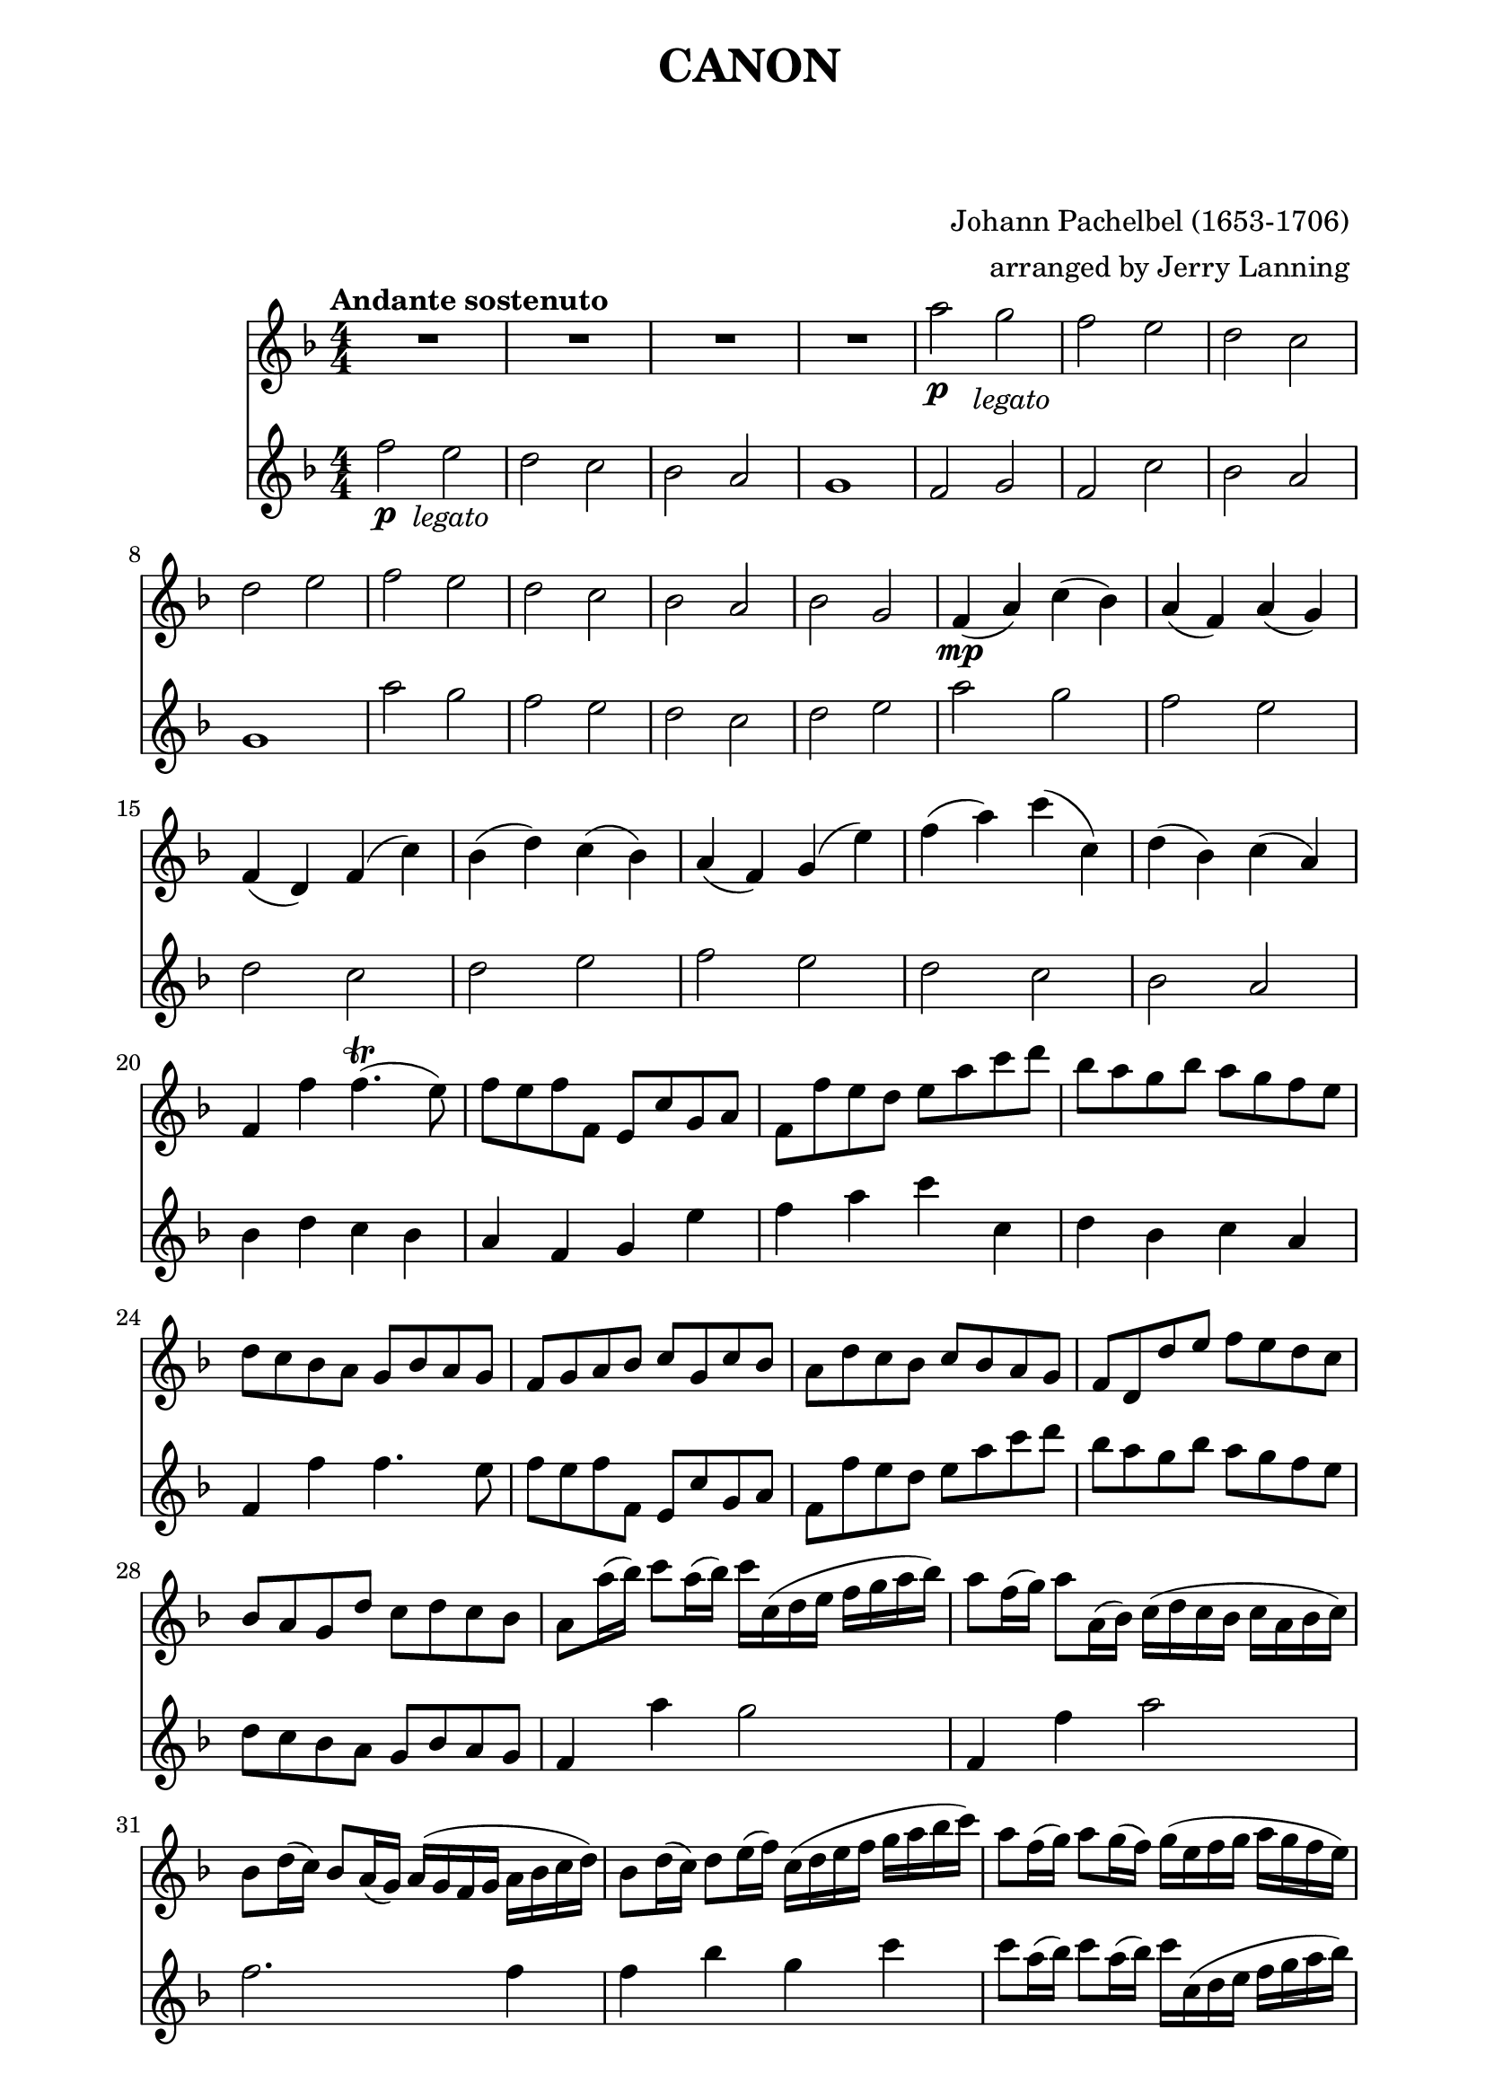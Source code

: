 \version "2.22.1"

Flute_First = \relative c''' {

  R1 * 4 
  a2\p g _\markup { \column { \center-align \italic "    legato" } } |
  f e | d c | d e | f e | d c | bes a|
%12
  bes g | f4\mp( a) c( bes) | a( f) a( g) |
  f( d) f( c') | bes( d) c( bes) |
  a( f) g( e') | f( a) c( c,) | d( bes) c(a) |
%20
  f f' f4.\trill( e8) | f8 e f f, e c' g a |
  f f' e d e a c d | bes a g bes a g f e | d c bes a g bes a g | 
  f g a bes c g c bes | a d c bes c bes a g |
  f d d' e f e d c | bes a g d' c d c bes |
  a8 a'16( bes) c8 a16( bes) c c,( d e f g a bes) |
%30
  a8 f16( g) a8 a,16( bes) c( d c bes c a bes c) |
  bes8 d16( c) bes8 a16( g) a( g f g a bes c d) |
  bes8 d16( c) d8 e16( f) c( d e f g a bes c) |
  a8 f16( g) a8 g16( f) g( e f g a g f e) |
  \pageBreak
  f8 d16( e) f8 f,16( g) a( bes a g a f' e f) |
%35
  d8 f16( e) d8 c16( bes) c( bes a bes c d e f) |
  d8 f16( e) f8 e16( d) e( f g f e f d e) |
  f8 f,16\p( g) a8 f e e'16( f) g8 e |
  d d,16( e) f8 d e c'16( bes) a8 g |
  f8 bes16( a) g8 bes a f16( g) a8 c |
%40
  bes d16( c) bes8 a g c16( bes) a8 g |
  a f'16( e) f8 a, c c16( d) e8 c |
  a f'16( g) a8 f a a16( g) f8 e |
  d d16( c) d8 e f a16( g) f8 a |
  bes8 f16( e) d8 d c g c c |
%45 
  a4. a'8 a( bes) a( g) |
  f4. f8 f( g ) f( e) | d2 f |  
  f8( es d es) c4. c8 | c4. c'8 c( d) c( bes) |
%50
  a4. a8 a( bes) a( g) | f( es d es) c4. c8 |
  bes4 f' e!4. e8 | f4\f a2 g4 | f f'2 es4 | d2 f4 c |
  d2 c | c c,4.( bes8) | a2 a'4.( g8) | f2. f4 |
  f2 e | f4 a, g g' | f f, e e' | d d' c c, |
  bes4. g'8 c,4 ^\markup \italic rit. c' | a2\fermata r2
  \bar "|."
  
} %%%%%%%% end Flute_First 


Flute_Second = \relative c'' {
  
  f2\p e _\markup \column { \center-align \italic "  legato" }
  d c | bes a | g1 | f2 g | f c' | bes a | g1 | a'2 g | f e |
%11
  d c | d e | a g | f e | d c | d e | f e | d c | bes a | bes4 d c bes
%21
  a f g e' | 
  f a c c, | 
  d bes c a | 
  f f' f4. e8 |
  f e f f, e c' g a |
%26
  f f' e d e a c d
  bes a g bes a g f e
  d c bes a g bes a g
  f4 a' g2
  f,4 f' a2
%31
  f2. f4
  f bes g c
  c8 a16( bes) c8 a16( bes) c c,( d e f g a bes)
  a8 f16( g) a8 a,16 ( bes) c( d c bes c a bes c)
  bes8 d16( c) bes8 a16( g) a( g f g a bes c d)
%36
  bes8 d16( c) d8 e16( f) c( d e f g a bes c)
  a8 a a a g g g g
  f f f f c c c c
  d d d d c c c c
  d d d d e e e e
%41
  f8\mp f,16( g) a8 f e e'16( f) g8 e |
  d d,16( e) f8 d e c'16( bes) a8 g
  f bes16( a) g8 bes a f16( g) a8 c
  bes d16( c) bes8 a g c16( bes) a8 g
  f4 f' e2
%46
  d c
  bes c
  d c4. c8
  a4. a'8 a( bes) a( g)
  f4. f8 f( g) f( es)
%51
  d2 f
  f8( es d es) c4. c8
  c4.\f c'8 c( d) c( bes)
  a4. a8 a( bes) a( g)
  f( es d es) c4. c8
%56
  bes4 f' e!4. e8
  f4 a2 g4
  f f2 es4
  d2 f4 c
  d2 c4 bes
%61
  a f e e'
  d d, c' c
  bes bes' a a,
  g d' g,^\markup \italic rit. g'
  f2\fermata r2

  \bar "|."
}  %%%%%%%% end Flute_Second

%%%%%%%% end Notes %%%%%%%%%

\header {

  title = \markup \center-column  { " CANON "  " " }
  subtitle = "  "
  subsubtitle = "  "
  composer = " Johann Pachelbel (1653-1706) "
  arranger = " arranged by Jerry Lanning "
  tagline = \markup {
    for \fontsize # 3 \italic Jamfl
    with
    \line
    { LilyPond \simple #(lilypond-version) }
  }
}

#(set-global-staff-size 21)

\paper {
  left-margin = 2.0\cm
  right-margin = 1.8\cm
  system-system-spacing.basic-distance = # 6  %#8
}

commands = {
  \numericTimeSignature
  \time 4/4
  \key f \major
  \tempo "Andante sostenuto" %4 = 76
}

\score {
  <<
    \new Staff { \commands \Flute_First }
    \new Staff { \commands \Flute_Second }
  >>

  \layout {}
  %\midi {}
}



